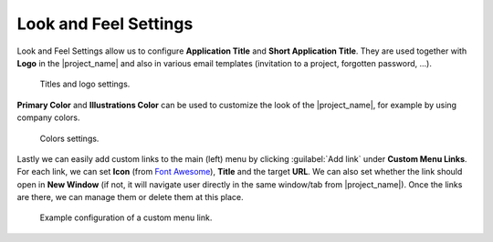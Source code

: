 Look and Feel Settings
**********************

Look and Feel Settings allow us to configure **Application Title** and **Short Application Title**. They are used together with **Logo** in the |project_name| and also in various email templates (invitation to a project, forgotten password, ...).

.. figure:: look-and-feel/titles-and-logo.png
    :width: 700

    Titles and logo settings.
    

**Primary Color** and **Illustrations Color** can be used to customize the look of the |project_name|, for example by using company colors.

.. figure:: look-and-feel/colors.png
    :width: 600

    Colors settings.

Lastly we can easily add custom links to the main (left) menu by clicking :guilabel:`Add link` under **Custom Menu Links**. For each link, we can set **Icon** (from `Font Awesome <https://fontawesome.com/v6/search?o=r&m=free>`_), **Title** and the target **URL**. We can also set whether the link should open in **New Window** (if not, it will navigate user directly in the same window/tab from |project_name|). Once the links are there, we can manage them or delete them at this place.

.. figure:: look-and-feel/custom-menu-links.png
    
    Example configuration of a custom menu link.
    